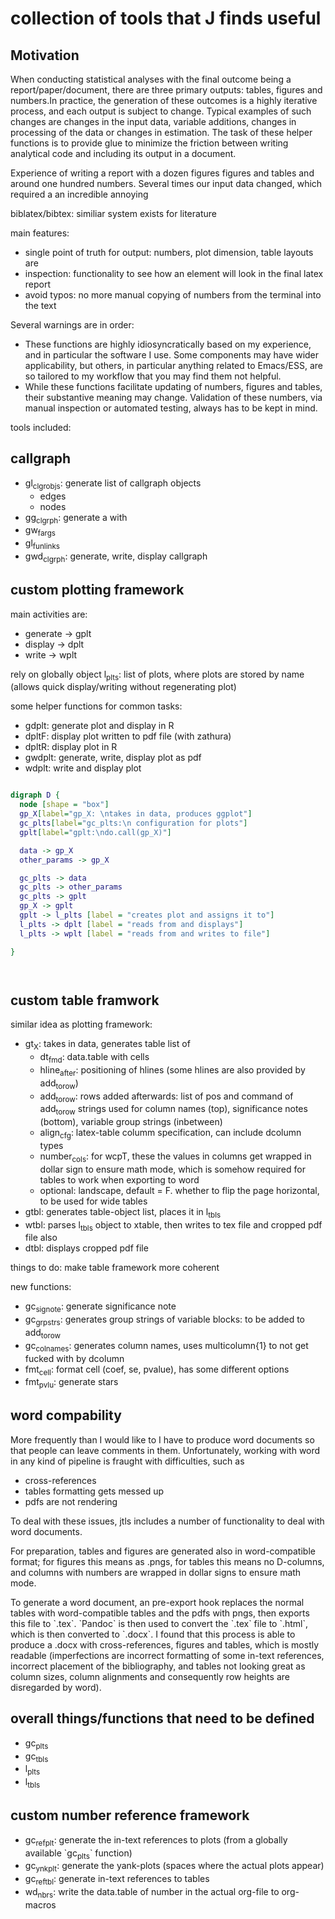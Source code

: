 * collection of tools that J finds useful

** Motivation

When conducting statistical analyses with the final outcome being a report/paper/document, there are three primary outputs: tables, figures and numbers.In practice, the generation of these outcomes is a highly iterative process, and each output is subject to change. Typical examples of such changes are changes in the input data, variable additions, changes in processing of the data or changes in estimation. The task of these helper functions is to provide glue to minimize the friction between writing analytical code and including its output in a document.

Experience of writing a report with a dozen figures figures and tables and around one hundred numbers.
Several times our input data changed, which required a an incredible annoying

biblatex/bibtex: similiar system exists for literature

main features:
- single point of truth for output: numbers, plot dimension, table layouts are
- inspection: functionality to see how an element will look in the final latex report
- avoid typos: no more manual copying of numbers from the terminal into the text


Several warnings are in order:
- These functions are highly idiosyncratically based on my experience, and in particular the software I use. Some components may have wider applicability, but others, in particular anything related to Emacs/ESS, are so tailored to my workflow that you may find them not helpful.
- While these functions facilitate updating of numbers, figures and tables, their substantive meaning may change. Validation of these numbers, via manual inspection or automated testing, always has to be kept in mind. 




tools included: 

** callgraph

- gl_clgr_objs: generate list of callgraph objects
  - edges
  - nodes
- gg_clgrph: generate a with 
- gw_fargs
- gl_funlinks
- gwd_clgrph: generate, write, display callgraph


** custom plotting framework

main activities are:
- generate -> gplt
- display -> dplt
- write -> wplt

rely on globally object l_plts: list of plots, where plots are stored by name (allows quick display/writing without regenerating plot)

some helper functions for common tasks:
- gdplt: generate plot and display in R
- dpltF: display plot written to pdf file (with zathura)
- dpltR: display plot in R 
- gwdplt: generate, write, display plot as pdf
- wdplt: write and display plot 


#+begin_src dot :file custom-plotting-framework.pdf

digraph D {
  node [shape = "box"]
  gp_X[label="gp_X: \ntakes in data, produces ggplot"]
  gc_plts[label="gc_plts:\n configuration for plots"]
  gplt[label="gplt:\ndo.call(gp_X)"]

  data -> gp_X
  other_params -> gp_X

  gc_plts -> data
  gc_plts -> other_params
  gc_plts -> gplt
  gp_X -> gplt
  gplt -> l_plts [label = "creates plot and assigns it to"]
  l_plts -> dplt [label = "reads from and displays"]
  l_plts -> wplt [label = "reads from and writes to file"]

}



#+end_src

#+RESULTS:
[[file:custom-plotting-framework.pdf]]

** custom table framwork
similar idea as plotting framework: 

- gt_X: takes in data, generates table list of
  - dt_fmd: data.table with cells
  - hline_after: positioning of hlines (some hlines are also provided by add_to_row)
  - add_to_row: rows added afterwards: list of pos and command of add_to_row strings
    used for column names (top), significance notes (bottom), variable group strings (inbetween)
  - align_cfg: latex-table columm specification, can include dcolumn types
  - number_cols: for wcpT, these the values in columns get wrapped in dollar sign to ensure math mode, which is somehow required for tables to work when exporting to word
  - optional: landscape, default = F. whether to flip the page  horizontal, to be used for wide tables
    
- gtbl: generates table-object list, places it in l_tbls
- wtbl: parses l_tbls object to xtable, then writes to tex file and cropped pdf file
  also 
- dtbl: displays cropped pdf file


things to do: make table framework more coherent

new functions:
- gc_signote: generate significance note
- gc_grpstrs: generates group strings of variable blocks: to be added to add_to_row
- gc_colnames: generates column names, uses multicolumn{1} to not get fucked with by dcolumn
- fmt_cell: format cell (coef, se, pvalue), has some different options
- fmt_pvlu: generate stars

** word compability
More frequently than I would like to I have to produce word documents so that people can leave comments in them. Unfortunately, working with word in any kind of pipeline is fraught with difficulties, such as
- cross-references
- tables formatting gets messed up
- pdfs are not rendering

To deal with these issues, jtls includes a number of functionality to deal with word documents.

For preparation, tables and figures are generated also in word-compatible format; for figures this means as .pngs, for tables this means no D-columns, and columns with numbers are wrapped in dollar signs to ensure math mode. 

To generate a word document, an pre-export hook replaces the normal tables with word-compatible tables and the pdfs with pngs, then exports this file to `.tex`. `Pandoc` is then used to convert the `.tex` file to `.html`, which is then converted to `.docx`. I found that this process is able to produce a .docx with cross-references, figures and tables, which is mostly readable (imperfections are incorrect formatting of some in-text references, incorrect placement of the bibliography, and tables not looking great as column sizes, column alignments and consequently row heights are disregarded by word).




** overall things/functions that need to be defined

- gc_plts
- gc_tbls
- l_plts
- l_tbls



  



** custom number reference framework
- gc_refplt: generate the in-text references to plots (from a globally available `gc_plts` function)
- gc_ynkplt: generate the yank-plots (spaces where the actual plots appear)
- gc_reftbl: generate in-text references to tables
- wd_nbrs: write the data.table of number in the actual org-file to org-macros





